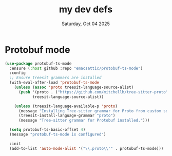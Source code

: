 #+TITLE: my dev defs
#+DATE: Saturday, Oct 04 2025


* Protobuf mode
#+begin_src emacs-lisp
  (use-package protobuf-ts-mode
    :ensure (:host github :repo "emacsattic/protobuf-ts-mode")
    :config
    ;; Ensure treesit grammars are installed
    (with-eval-after-load 'protobuf-ts-mode
      (unless (assoc 'proto treesit-language-source-alist)
        (push '(proto . ("https://github.com/mitchellh/tree-sitter-proto" nil "tree-sitter-proto"))
              treesit-language-source-alist))

      (unless (treesit-language-available-p 'proto)
        (message "Installing Tree-sitter grammar for Proto from custom source...")
        (treesit-install-language-grammar "proto")
        (message "Tree-sitter grammar for Protobuf installed.")))

    (setq protobuf-ts-basic-offset 4)
    (message "protobuf-ts-mode is configured")

    :init
    (add-to-list 'auto-mode-alist '("\\.proto\\'" . protobuf-ts-mode))) 
#+end_src
